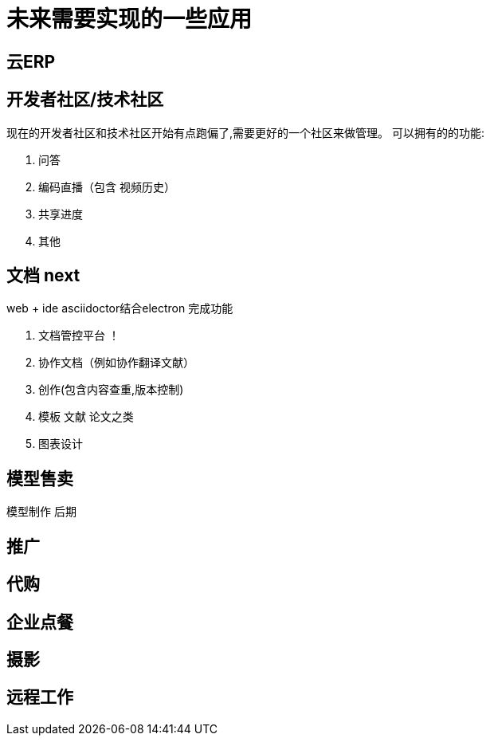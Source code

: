 = 未来需要实现的一些应用

== 云ERP

== 开发者社区/技术社区
现在的开发者社区和技术社区开始有点跑偏了,需要更好的一个社区来做管理。
可以拥有的的功能:

. 问答
. 编码直播（包含 视频历史）

. 共享进度
. 其他

== 文档 next
web + ide
asciidoctor结合electron 完成功能

. 文档管控平台 ！
. 协作文档（例如协作翻译文献）
. 创作(包含内容查重,版本控制)
. 模板 文献 论文之类
. 图表设计

== 模型售卖

模型制作 后期

== 推广

== 代购

== 企业点餐

== 摄影

== 远程工作

